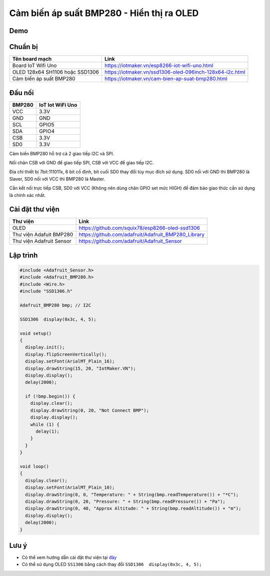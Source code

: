 Cảm biến áp suất BMP280 - Hiển thị ra OLED
-----------------

Demo
====

.. youtube:: https://www.youtube.com/watch?v=zIXxxq9CnjE

Chuẩn bị
========

+--------------------+----------------------------------------------------------+
| **Tên board mạch** | **Link**                                                 |
+====================+==========================================================+
| Board IoT Wifi Uno | https://iotmaker.vn/esp8266-iot-wifi-uno.html            |
+--------------------+----------------------------------------------------------+
| OLED 128x64 SH1106 | https://iotmaker.vn/ssd1306-oled-096inch-128x64-i2c.html |
| hoặc SSD1306       |                                                          |
+--------------------+----------------------------------------------------------+
| Cảm biến áp suất   | https://iotmaker.vn/cam-bien-ap-suat-bmp280.html         |
| BMP280             |                                                          |
+--------------------+----------------------------------------------------------+

Đấu nối
=======

.. image:: ../_static/projects/BMP280_connect.png

+--------------------+------------------------------+
| **BMP280**         | **IoT Iot WiFi Uno**         |
+====================+==============================+
| VCC                | 3.3V                         |
+--------------------+------------------------------+
| GND                | GND                          |
+--------------------+------------------------------+
| SCL                | GPIO5                        |
+--------------------+------------------------------+
| SDA                | GPIO4                        |
+--------------------+------------------------------+
| CSB                | 3.3V                         |
+--------------------+------------------------------+
| SD0                | 3.3V                         |
+--------------------+------------------------------+

Cảm biến BMP280 hỗ trợ cả 2 giao tiếp I2C và SPI.

Nối chân CSB với GND để giao tiếp SPI, CSB với VCC để giao tiếp I2C.

Địa chỉ thiết bị 7bit:111011x, 6 bit cố định, bit cuối SD0 thay đổi tùy mục đích sử
dụng. SD0 nối với GND thì BMP280 là Slaver, SD0 nối với VCC thì BMP280 là Master.

Cần kết nối trực tiếp CSB, SD0 với VCC (Không nên dùng chân GPIO set mức HIGH) để
đảm bảo giao thức cần sử dụng là chính xác nhất.


Cài đặt thư viện
================

+--------------------+----------------------------------------------------------+
| **Thư viện**       | **Link**                                                 |
+====================+==========================================================+
| OLED               | https://github.com/squix78/esp8266-oled-ssd1306          |
+--------------------+----------------------------------------------------------+
| Thư viện Adafuit   | https://github.com/adafruit/Adafruit_BMP280_Library      |
| BMP280             |                                                          |
+--------------------+----------------------------------------------------------+
| Thư viện Adafruit  | https://github.com/adafruit/Adafruit_Sensor              |
| Sensor             |                                                          |
+--------------------+----------------------------------------------------------+

Lập trình
=========

.. code:: cpp


  #include <Adafruit_Sensor.h>
  #include <Adafruit_BMP280.h>
  #include <Wire.h>
  #include "SSD1306.h"

  Adafruit_BMP280 bmp; // I2C

  SSD1306  display(0x3c, 4, 5);

  void setup() 
  {
    display.init();
    display.flipScreenVertically();
    display.setFont(ArialMT_Plain_16);
    display.drawString(15, 20, "IotMaker.VN");
    display.display();
    delay(2000);

    if (!bmp.begin()) {
      display.clear();
      display.drawString(0, 20, "Not Connect BMP");
      display.display();
      while (1) {
        delay(1);
      }
    }
  }

  void loop() 
  {
    display.clear();
    display.setFont(ArialMT_Plain_10);
    display.drawString(0, 0, "Temperature: " + String(bmp.readTemperature()) + "*C");
    display.drawString(0, 20, "Pressure: " + String(bmp.readPressure()) + "Pa");
    display.drawString(0, 40, "Approx Altitude: " + String(bmp.readAltitude()) + "m");
    display.display();
    delay(2000);
  }


Lưu ý
=====

* Có thể xem hướng dẫn cài đặt thư viện tại `đây <https://www.arduino.cc/en/guide/libraries>`_
* Có thể sử dụng OLED ``SS1306`` bằng cách thay đổi ``SSD1306  display(0x3c, 4, 5);``

